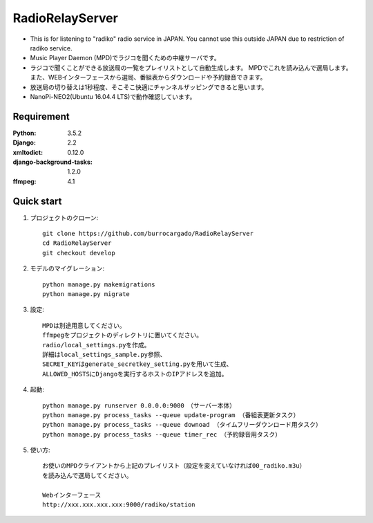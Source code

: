  
=======================
RadioRelayServer
=======================
* This is for listening to "radiko" radio service in JAPAN.
  You cannot use this outside JAPAN due to restriction of radiko service.
* Music Player Daemon (MPD)でラジコを聞くための中継サーバです。
* ラジコで聞くことができる放送局の一覧をプレイリストとして自動生成します。
  MPDでこれを読み込んで選局します。
  また、WEBインターフェースから選局、番組表からダウンロードや予約録音できます。
* 放送局の切り替えは1秒程度、そこそこ快適にチャンネルザッピングできると思います。
* NanoPi-NEO2(Ubuntu 16.04.4 LTS)で動作確認しています。
 
Requirement
===========
 
:Python: 3.5.2
:Django: 2.2
:xmltodict: 0.12.0
:django-background-tasks: 1.2.0
:ffmpeg: 4.1
 
Quick start
===========
1. プロジェクトのクローン::
 
    git clone https://github.com/burrocargado/RadioRelayServer
    cd RadioRelayServer
    git checkout develop
 
2. モデルのマイグレーション::
 
    python manage.py makemigrations
    python manage.py migrate
 
3. 設定::
    
    MPDは別途用意してください。
    ffmpegをプロジェクトのディレクトリに置いてください。
    radio/local_settings.pyを作成。
    詳細はlocal_settings_sample.py参照、
    SECRET_KEYはgenerate_secretkey_setting.pyを用いて生成、
    ALLOWED_HOSTSにDjangoを実行するホストのIPアドレスを追加。
 
4. 起動::
    
    python manage.py runserver 0.0.0.0:9000　（サーバー本体）
    python manage.py process_tasks --queue update-program （番組表更新タスク）
    python manage.py process_tasks --queue downoad （タイムフリーダウンロード用タスク）
    python manage.py process_tasks --queue timer_rec （予約録音用タスク）
     
5. 使い方::
　　　　
    お使いのMPDクライアントから上記のプレイリスト（設定を変えていなければ00_radiko.m3u）
    を読み込んで選局してください。
    
    Webインターフェース
    http://xxx.xxx.xxx.xxx:9000/radiko/station


